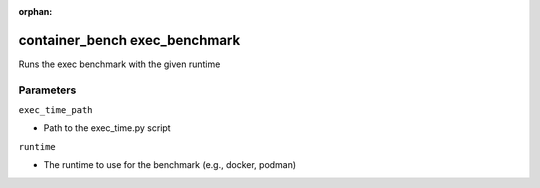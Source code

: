 :orphan:

..
    _Auto-generated file, do not edit manually ...
    _Toolbox generate command: repo generate_toolbox_rst_documentation
    _ Source component: Container_Bench.exec_benchmark


container_bench exec_benchmark
==============================

Runs the exec benchmark with the given runtime




Parameters
----------


``exec_time_path``  

* Path to the exec_time.py script


``runtime``  

* The runtime to use for the benchmark (e.g., docker, podman)

